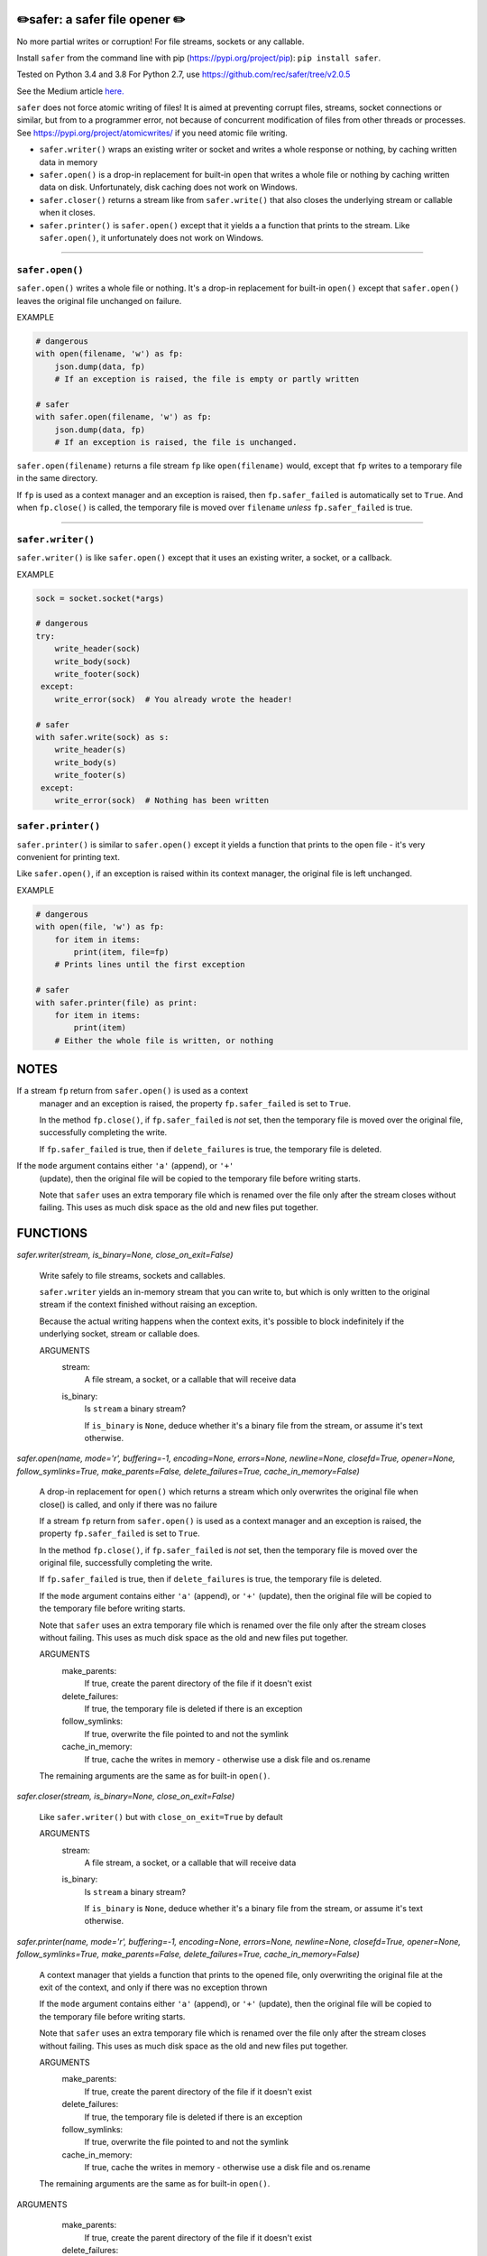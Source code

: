 ✏️safer: a safer file opener ✏️
-------------------------------

No more partial writes or corruption! For file streams, sockets or
any callable.

Install ``safer`` from the command line with pip
(https://pypi.org/project/pip): ``pip install safer``.

Tested on Python 3.4 and 3.8
For Python 2.7, use https://github.com/rec/safer/tree/v2.0.5

See the Medium article `here. <https://medium.com/@TomSwirly/%EF%B8%8F-safer-a-safer-file-writer-%EF%B8%8F-5fe267dbe3f5>`_

``safer`` does not force atomic writing of files!  It is aimed at preventing
corrupt files, streams, socket connections or similar, but from to a programmer
error, not because of concurrent modification of files from other threads or
processes.  See https://pypi.org/project/atomicwrites/ if you need atomic file
writing.

* ``safer.writer()`` wraps an existing writer or socket and writes a whole
  response or nothing, by caching written data in memory

* ``safer.open()`` is a drop-in replacement for built-in ``open`` that
  writes a whole file or nothing by caching written data on disk.
  Unfortunately, disk caching does not work on Windows.

* ``safer.closer()`` returns a stream like from ``safer.write()`` that also
  closes the underlying stream or callable when it closes.

* ``safer.printer()`` is ``safer.open()`` except that it yields a
  a function that prints to the stream.  Like ``safer.open()``, it
  unfortunately does not work on Windows.

------------------

``safer.open()``
=================

``safer.open()`` writes a whole file or nothing. It's a drop-in replacement for
built-in ``open()`` except that ``safer.open()`` leaves the original file
unchanged on failure.

EXAMPLE

.. code-block:: python

    # dangerous
    with open(filename, 'w') as fp:
        json.dump(data, fp)
        # If an exception is raised, the file is empty or partly written

    # safer
    with safer.open(filename, 'w') as fp:
        json.dump(data, fp)
        # If an exception is raised, the file is unchanged.


``safer.open(filename)`` returns a file stream ``fp`` like ``open(filename)``
would, except that ``fp`` writes to a temporary file in the same directory.

If ``fp`` is used as a context manager and an exception is raised, then
``fp.safer_failed`` is automatically set to ``True``. And when ``fp.close()``
is called, the temporary file is moved over ``filename`` *unless*
``fp.safer_failed`` is true.

------------------------------------

``safer.writer()``
==================

``safer.writer()`` is like ``safer.open()`` except that it uses an existing
writer, a socket, or a callback.

EXAMPLE

.. code-block:: python

    sock = socket.socket(*args)

    # dangerous
    try:
        write_header(sock)
        write_body(sock)
        write_footer(sock)
     except:
        write_error(sock)  # You already wrote the header!

    # safer
    with safer.write(sock) as s:
        write_header(s)
        write_body(s)
        write_footer(s)
     except:
        write_error(sock)  # Nothing has been written

``safer.printer()``
===================

``safer.printer()`` is similar to ``safer.open()`` except it yields a function
that prints to the open file - it's very convenient for printing text.

Like ``safer.open()``, if an exception is raised within its context manager,
the original file is left unchanged.

EXAMPLE

.. code-block:: python

    # dangerous
    with open(file, 'w') as fp:
        for item in items:
            print(item, file=fp)
        # Prints lines until the first exception

    # safer
    with safer.printer(file) as print:
        for item in items:
            print(item)
        # Either the whole file is written, or nothing

NOTES
--------

If a stream ``fp`` return from ``safer.open()`` is used as a context
    manager and an exception is raised, the property ``fp.safer_failed`` is
    set to ``True``.

    In the method ``fp.close()``, if ``fp.safer_failed`` is *not* set, then the
    temporary file is moved over the original file, successfully completing the
    write.

    If ``fp.safer_failed`` is true, then if ``delete_failures`` is true, the
    temporary file is deleted.

If the ``mode`` argument contains either ``'a'`` (append), or ``'+'``
    (update), then the original file will be copied to the temporary file
    before writing starts.

    Note that ``safer`` uses an extra temporary file which is renamed over the
    file only after the stream closes without failing.  This uses as much disk
    space as the old and new files put together.

FUNCTIONS
---------

`safer.writer(stream, is_binary=None, close_on_exit=False)`
    
        Write safely to file streams, sockets and callables.
    
        ``safer.writer`` yields an in-memory stream that you can write
        to, but which is only written to the original stream if the
        context finished without raising an exception.
    
        Because the actual writing happens when the context exits, it's possible
        to block indefinitely if the underlying socket, stream or callable does.
        
        ARGUMENTS
          stream:
            A file stream, a socket, or a callable that will receive data
    
          is_binary:
            Is ``stream`` a binary stream?
    
            If ``is_binary`` is ``None``, deduce whether it's a binary file from
            the stream, or assume it's text otherwise.

`safer.open(name, mode='r', buffering=-1, encoding=None, errors=None, newline=None, closefd=True, opener=None, follow_symlinks=True, make_parents=False, delete_failures=True, cache_in_memory=False)`
    
        A drop-in replacement for ``open()`` which returns a stream which only
        overwrites the original file when close() is called, and only if there was
        no failure
        
        If a stream ``fp`` return from ``safer.open()`` is used as a context
        manager and an exception is raised, the property ``fp.safer_failed`` is
        set to ``True``.
    
        In the method ``fp.close()``, if ``fp.safer_failed`` is *not* set, then the
        temporary file is moved over the original file, successfully completing the
        write.
    
        If ``fp.safer_failed`` is true, then if ``delete_failures`` is true, the
        temporary file is deleted.
    
    
        If the ``mode`` argument contains either ``'a'`` (append), or ``'+'``
        (update), then the original file will be copied to the temporary file
        before writing starts.
    
        Note that ``safer`` uses an extra temporary file which is renamed over the
        file only after the stream closes without failing.  This uses as much disk
        space as the old and new files put together.
    
        ARGUMENTS
          make_parents:
            If true, create the parent directory of the file if it doesn't exist
    
          delete_failures:
            If true, the temporary file is deleted if there is an exception
    
          follow_symlinks:
            If true, overwrite the file pointed to and not the symlink
    
          cache_in_memory:
            If true, cache the writes in memory - otherwise use a disk file
            and os.rename
    
        The remaining arguments are the same as for built-in ``open()``.

`safer.closer(stream, is_binary=None, close_on_exit=False)`
    
        Like ``safer.writer()`` but with ``close_on_exit=True`` by default
        
        ARGUMENTS
          stream:
            A file stream, a socket, or a callable that will receive data
    
          is_binary:
            Is ``stream`` a binary stream?
    
            If ``is_binary`` is ``None``, deduce whether it's a binary file from
            the stream, or assume it's text otherwise.

`safer.printer(name, mode='r', buffering=-1, encoding=None, errors=None, newline=None, closefd=True, opener=None, follow_symlinks=True, make_parents=False, delete_failures=True, cache_in_memory=False)`
    
        A context manager that yields a function that prints to the opened file,
        only overwriting the original file at the exit of the context,
        and only if there was no exception thrown
        
    
        If the ``mode`` argument contains either ``'a'`` (append), or ``'+'``
        (update), then the original file will be copied to the temporary file
        before writing starts.
    
        Note that ``safer`` uses an extra temporary file which is renamed over the
        file only after the stream closes without failing.  This uses as much disk
        space as the old and new files put together.
    
        ARGUMENTS
          make_parents:
            If true, create the parent directory of the file if it doesn't exist
    
          delete_failures:
            If true, the temporary file is deleted if there is an exception
    
          follow_symlinks:
            If true, overwrite the file pointed to and not the symlink
    
          cache_in_memory:
            If true, cache the writes in memory - otherwise use a disk file
            and os.rename
    
        The remaining arguments are the same as for built-in ``open()``.


ARGUMENTS
      make_parents:
        If true, create the parent directory of the file if it doesn't exist

      delete_failures:
        If true, the temporary file is deleted if there is an exception

      follow_symlinks:
        If true, overwrite the file pointed to and not the symlink

      cache_in_memory:
        If true, cache the writes in memory - otherwise use a disk file
        and os.rename

    The remaining arguments are the same as for built-in ``open()``.
